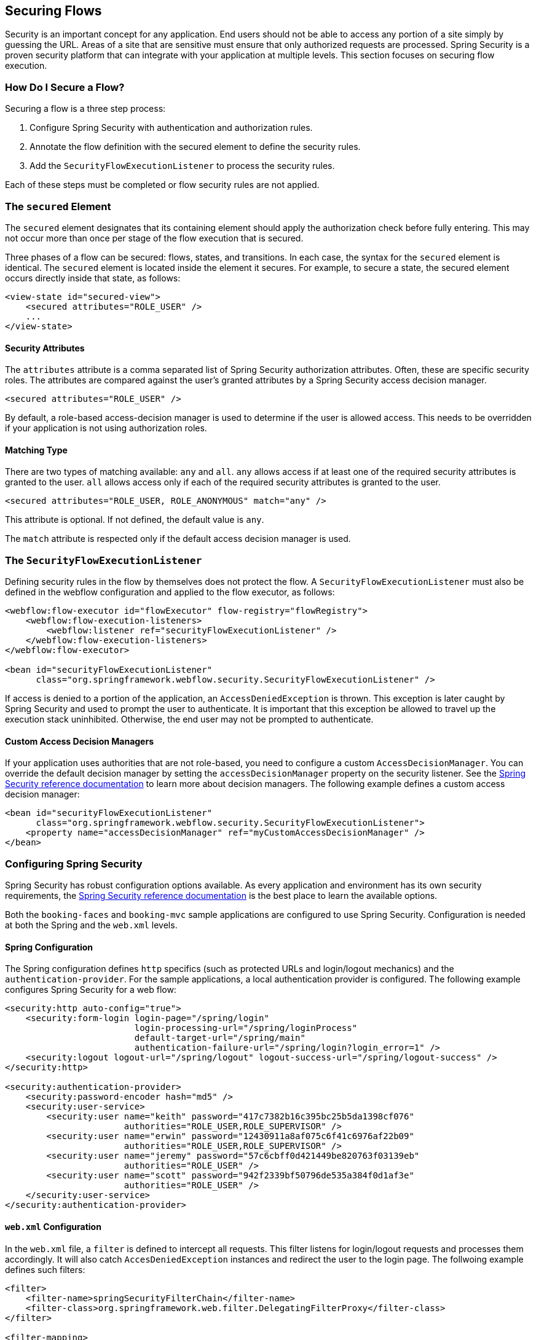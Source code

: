 [[_flow_security]]
== Securing Flows

Security is an important concept for any application.
End users should not be able to access any portion of a site simply by guessing the URL.
Areas of a site that are sensitive must ensure that only authorized requests are processed.
Spring Security is a proven security platform that can integrate with your application at multiple levels.
This section focuses on securing flow execution.

[[_flow_security_how_to]]
=== How Do I Secure a Flow?

Securing a flow is a three step process:

. Configure Spring Security with authentication and authorization rules.
. Annotate the flow definition with the secured element to define the security rules.
. Add the `SecurityFlowExecutionListener` to process the security rules.

Each of these steps must be completed or flow security rules are not applied.

[[_flow_security_secured_element]]
=== The `secured` Element

The `secured` element designates that its containing element should apply the authorization check before fully entering.
This may not occur more than once per stage of the flow execution that is secured.

Three phases of a flow can be secured: flows, states, and transitions.
In each case, the syntax for the `secured` element is identical.
The `secured` element is located inside the element it secures.
For example, to secure a state, the secured element occurs directly inside that state, as follows:

====
[source,xml]
----
<view-state id="secured-view">
    <secured attributes="ROLE_USER" />
    ...
</view-state>
----
====

[[_flow_security_secured_element_attributes]]
==== Security Attributes

The `attributes` attribute is a comma separated list of Spring Security authorization attributes.
Often, these are specific security roles.
The attributes are compared against the user's granted attributes by a Spring Security access decision manager.

====
[source,xml]
----
<secured attributes="ROLE_USER" />
----
====

By default, a role-based access-decision manager is used to determine if the user is allowed access.
This needs to be overridden if your application is not using authorization roles.

[[_flow_security_secured_element_match]]
==== Matching Type

There are two types of matching available: `any` and `all`.
`any` allows access if at least one of the required security attributes is granted to the user.
`all` allows access only if each of the required security attributes is granted to the user.

====
[source,xml]
----
<secured attributes="ROLE_USER, ROLE_ANONYMOUS" match="any" />
----
====

This attribute is optional.
If not defined, the default value is `any`.

The `match` attribute is respected only if the default access decision manager is used.

[[_flow_security_listener]]
=== The `SecurityFlowExecutionListener`

Defining security rules in the flow by themselves does not protect the flow.
A `SecurityFlowExecutionListener` must also be defined in the webflow configuration and applied to the flow executor, as follows:

====
[source,xml]
----
<webflow:flow-executor id="flowExecutor" flow-registry="flowRegistry">
    <webflow:flow-execution-listeners>
        <webflow:listener ref="securityFlowExecutionListener" />
    </webflow:flow-execution-listeners>
</webflow:flow-executor>

<bean id="securityFlowExecutionListener"
      class="org.springframework.webflow.security.SecurityFlowExecutionListener" />
----
====

If access is denied to a portion of the application, an `AccessDeniedException` is thrown.
This exception is later caught by Spring Security and used to prompt the user to authenticate.
It is important that this exception be allowed to travel up the execution stack uninhibited.
Otherwise, the end user may not be prompted to authenticate.

[[_flow_security_listener_adm]]
==== Custom Access Decision Managers

If your application uses authorities that are not role-based, you need to configure a custom `AccessDecisionManager`.
You can override the default decision manager by setting the `accessDecisionManager` property on the security listener.
See the https://docs.spring.io/spring-security/site/docs/current/reference/html5/[Spring Security reference documentation] to learn more about decision managers.
The following example defines a custom access decision manager:

====
[source,xml]
----
<bean id="securityFlowExecutionListener"
      class="org.springframework.webflow.security.SecurityFlowExecutionListener">
    <property name="accessDecisionManager" ref="myCustomAccessDecisionManager" />
</bean>
----
====

[[_flow_security_configuration]]
=== Configuring Spring Security

Spring Security has robust configuration options available.
As every application and environment has its own security requirements, the https://docs.spring.io/spring-security/site/docs/current/reference/html5/[Spring Security reference documentation] is the best place to learn the available options.

Both the `booking-faces` and `booking-mvc` sample applications are configured to use Spring Security.
Configuration is needed at both the Spring and the `web.xml` levels.

[[_flow_security_configuration_spring]]
==== Spring Configuration

The Spring configuration defines `http` specifics (such as protected URLs and login/logout mechanics) and the `authentication-provider`.
For the sample applications, a local authentication provider is configured.
The following example configures Spring Security for a web flow:

====
[source,xml]
----

<security:http auto-config="true">
    <security:form-login login-page="/spring/login"
                         login-processing-url="/spring/loginProcess"
                         default-target-url="/spring/main"
                         authentication-failure-url="/spring/login?login_error=1" />
    <security:logout logout-url="/spring/logout" logout-success-url="/spring/logout-success" />
</security:http>

<security:authentication-provider>
    <security:password-encoder hash="md5" />
    <security:user-service>
        <security:user name="keith" password="417c7382b16c395bc25b5da1398cf076"
                       authorities="ROLE_USER,ROLE_SUPERVISOR" />
        <security:user name="erwin" password="12430911a8af075c6f41c6976af22b09"
                       authorities="ROLE_USER,ROLE_SUPERVISOR" />
        <security:user name="jeremy" password="57c6cbff0d421449be820763f03139eb"
                       authorities="ROLE_USER" />
        <security:user name="scott" password="942f2339bf50796de535a384f0d1af3e"
                       authorities="ROLE_USER" />
    </security:user-service>
</security:authentication-provider>
----
====

[[_flow_security_configuration_web]]
==== `web.xml` Configuration

In the `web.xml` file, a `filter` is defined to intercept all requests.
This filter listens for login/logout requests and processes them accordingly.
It will also catch `AccesDeniedException` instances and redirect the user to the login page.
The follwoing example defines such filters:

====
[source,xml]
----
<filter>
    <filter-name>springSecurityFilterChain</filter-name>
    <filter-class>org.springframework.web.filter.DelegatingFilterProxy</filter-class>
</filter>

<filter-mapping>
    <filter-name>springSecurityFilterChain</filter-name>
    <url-pattern>/*</url-pattern>
</filter-mapping>
----
====
